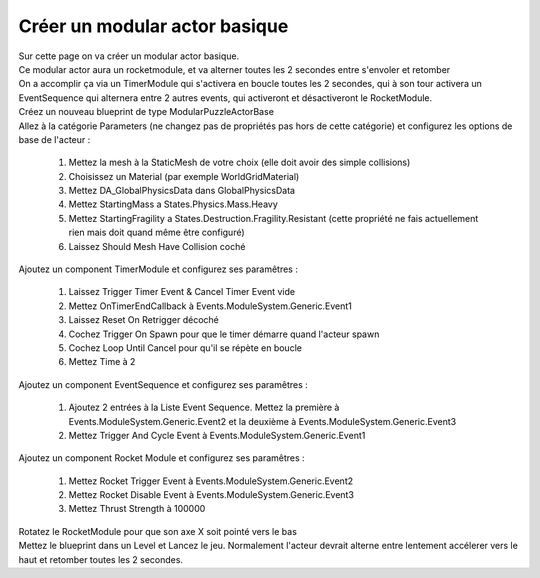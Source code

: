 Créer un modular actor basique
===============================

| Sur cette page on va créer un modular actor basique.

| Ce modular actor aura un rocketmodule, et va alterner toutes les 2 secondes entre s'envoler et retomber
| On a accomplir ça via un TimerModule qui s'activera en boucle toutes les 2 secondes, qui à son tour activera un EventSequence qui alternera entre 2 autres events, qui activeront et désactiveront le RocketModule.

| Créez un nouveau blueprint de type ModularPuzzleActorBase
| Allez à la catégorie Parameters (ne changez pas de propriétés pas hors de cette catégorie) et configurez les options de base de l'acteur : 

    #. Mettez la mesh à la StaticMesh de votre choix (elle doit avoir des simple collisions)
    #. Choisissez un Material (par exemple WorldGridMaterial)
    #. Mettez DA_GlobalPhysicsData dans GlobalPhysicsData
    #. Mettez StartingMass a States.Physics.Mass.Heavy
    #. Mettez StartingFragility a States.Destruction.Fragility.Resistant (cette propriété ne fais actuellement rien mais doit quand même être configuré)
    #. Laissez Should Mesh Have Collision coché

| Ajoutez un component TimerModule et configurez ses paramêtres :

    #. Laissez Trigger Timer Event & Cancel Timer Event vide
    #. Mettez OnTimerEndCallback à Events.ModuleSystem.Generic.Event1
    #. Laissez Reset On Retrigger décoché
    #. Cochez Trigger On Spawn pour que le timer démarre quand l'acteur spawn
    #. Cochez Loop Until Cancel pour qu'il se répète en boucle
    #. Mettez Time à 2

| Ajoutez un component EventSequence et configurez ses paramêtres :

    #. Ajoutez 2 entrées à la Liste Event Sequence. Mettez la première à Events.ModuleSystem.Generic.Event2 et la deuxième à Events.ModuleSystem.Generic.Event3
    #. Mettez Trigger And Cycle Event à Events.ModuleSystem.Generic.Event1

| Ajoutez un component Rocket Module et configurez ses paramêtres : 

    #. Mettez Rocket Trigger Event à Events.ModuleSystem.Generic.Event2
    #. Mettez Rocket Disable Event à Events.ModuleSystem.Generic.Event3
    #. Mettez Thrust Strength à 100000

| Rotatez le RocketModule pour que son axe X soit pointé vers le bas
| Mettez le blueprint dans un Level et Lancez le jeu. Normalement l'acteur devrait alterne entre lentement accélerer vers le haut et retomber toutes les 2 secondes.